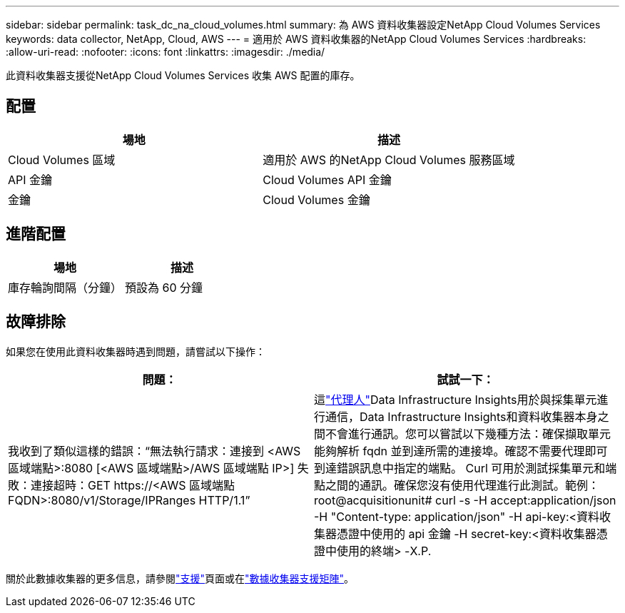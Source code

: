 ---
sidebar: sidebar 
permalink: task_dc_na_cloud_volumes.html 
summary: 為 AWS 資料收集器設定NetApp Cloud Volumes Services 
keywords: data collector, NetApp, Cloud, AWS 
---
= 適用於 AWS 資料收集器的NetApp Cloud Volumes Services
:hardbreaks:
:allow-uri-read: 
:nofooter: 
:icons: font
:linkattrs: 
:imagesdir: ./media/


[role="lead"]
此資料收集器支援從NetApp Cloud Volumes Services 收集 AWS 配置的庫存。



== 配置

[cols="2*"]
|===
| 場地 | 描述 


| Cloud Volumes 區域 | 適用於 AWS 的NetApp Cloud Volumes 服務區域 


| API 金鑰 | Cloud Volumes API 金鑰 


| 金鑰 | Cloud Volumes 金鑰 
|===


== 進階配置

[cols="2*"]
|===
| 場地 | 描述 


| 庫存輪詢間隔（分鐘） | 預設為 60 分鐘 
|===


== 故障排除

如果您在使用此資料收集器時遇到問題，請嘗試以下操作：

[cols="2*"]
|===
| 問題： | 試試一下： 


| 我收到了類似這樣的錯誤：“無法執行請求：連接到 <AWS 區域端點>:8080 [<AWS 區域端點>/AWS 區域端點 IP>] 失敗：連接超時：GET \https://<AWS 區域端點 FQDN>:8080/v1/Storage/IPRanges HTTP/1.1” | 這link:task_configure_acquisition_unit.html#proxy-configuration-2["代理人"]Data Infrastructure Insights用於與採集單元進行通信，Data Infrastructure Insights和資料收集器本身之間不會進行通訊。您可以嘗試以下幾種方法：確保擷取單元能夠解析 fqdn 並到達所需的連接埠。確認不需要代理即可到達錯誤訊息中指定的端點。 Curl 可用於測試採集單元和端點之間的通訊。確保您沒有使用代理進行此測試。範例：root@acquisitionunit# curl -s -H accept:application/json -H "Content-type: application/json" -H api-key:<資料收集器憑證中使用的 api 金鑰 -H secret-key:<資料收集器憑證中使用的終端> -X.P. 
|===
關於此數據收集器的更多信息，請參閱link:concept_requesting_support.html["支援"]頁面或在link:reference_data_collector_support_matrix.html["數據收集器支援矩陣"]。
